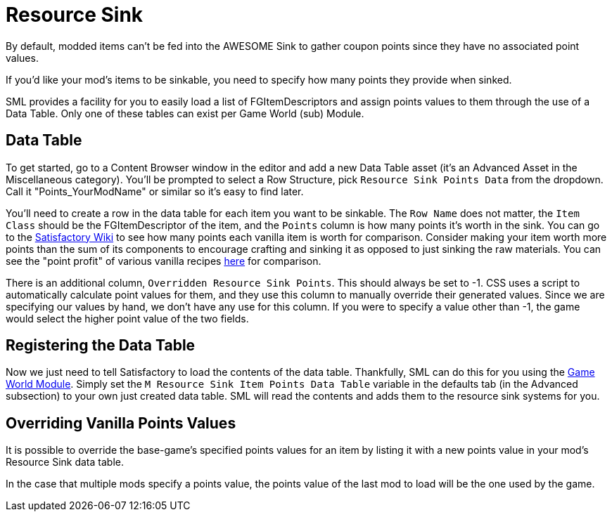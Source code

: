 = Resource Sink

By default, modded items can't be fed into the AWESOME Sink
to gather coupon points since they have no associated point values.

If you'd like your mod's items to be sinkable, you need to
specify how many points they provide when sinked.

SML provides a facility for you to easily load a list of FGItemDescriptors
and assign points values to them through the use of a Data Table.
Only one of these tables can exist per Game World (sub) Module.

== Data Table

To get started, go to a Content Browser window in the editor and add a new Data Table asset (it's an Advanced Asset in the Miscellaneous category).
You'll be prompted to select a Row Structure, pick `Resource Sink Points Data` from the dropdown.
Call it "Points_YourModName" or similar so it's easy to find later.

You'll need to create a row in the data table for each item you
want to be sinkable. The `Row Name` does not matter, the `Item Class` should be 
the FGItemDescriptor of the item, and the `Points` column is how many points it's worth
in the sink. You can go to the https://satisfactory.wiki.gg/AWESOME_Sink#Points_generated_per_item[Satisfactory Wiki] to see how many
points each vanilla item is worth for comparison. Consider making your item worth more
points than the sum of its components to encourage crafting and sinking
it as opposed to just sinking the raw materials. You can see the "point profit"
of various vanilla recipes https://satisfactory.wiki.gg/AWESOME_Sink#Recipe_point_improvement_ratios[here] for comparison.

There is an additional column, `Overridden Resource Sink Points`. This should always
be set to -1. CSS uses a script to automatically calculate point values for them,
and they use this column to manually override their generated values. Since we
are specifying our values by hand, we don't have any use for this column.
If you were to specify a value other than -1, the game would select the higher
point value of the two fields.

== Registering the Data Table

Now we just need to tell Satisfactory to load the contents of the data table.
Thankfully, SML can do this for you using the xref:Development/ModLoader/ModModules.adoc#_game_world_module_ugameworldmodule[Game World Module].
Simply set the `M Resource Sink Item Points Data Table` variable in the defaults tab
(in the Advanced subsection) to your own just created data table.
SML will read the contents and adds them to the resource sink systems for you.

== Overriding Vanilla Points Values

It is possible to override the base-game's specified points values for an item by listing it with a new points value in your mod's Resource Sink data table.

In the case that multiple mods specify a points value, the points value of the last mod to load will be the one used by the game.
